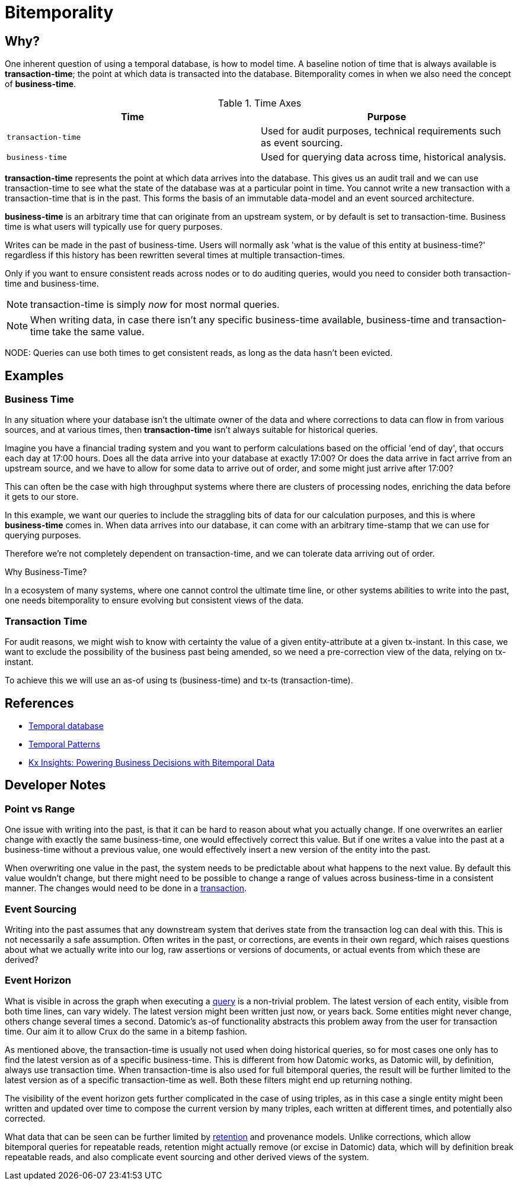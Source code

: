 = Bitemporality

== Why?

One inherent question of using a temporal database, is how to model
time. A baseline notion of time that is always available is
*transaction-time*; the point at which data is transacted into the
database. Bitemporality comes in when we also need the concept of
*business-time*.

.Time Axes
[#table-conversion%header,cols="d,d"]
|===
|Time|Purpose
|`transaction-time`|Used for audit purposes, technical requirements such as event sourcing.
|`business-time`|Used for querying data across time, historical analysis.
|===

*transaction-time* represents the point at which data arrives into the
database. This gives us an audit trail and we can use transaction-time
to see what the state of the database was at a particular point in
time. You cannot write a new transaction with a transaction-time that
is in the past. This forms the basis of an immutable data-model and an
event sourced architecture.

*business-time* is an arbitrary time that can originate from an
 upstream system, or by default is set to transaction-time. Business
 time is what users will typically use for query purposes.

****
Writes can be made in the past of business-time. Users will normally
ask 'what is the value of this entity at business-time?' regardless if
this history has been rewritten several times at multiple
transaction-times.

Only if you want to ensure consistent reads across nodes or to do
auditing queries, would you need to consider both transaction-time and
business-time.
****

NOTE: transaction-time is simply _now_ for most normal queries.

NOTE: When writing data, in case there isn’t any specific
business-time available, business-time and transaction-time take the
same value.

NODE: Queries can use both times to get consistent reads, as long as
the data hasn’t been evicted.

== Examples

=== Business Time

In any situation where your database isn't the ultimate owner of the
data and where corrections to data can flow in from various sources,
and at various times, then *transaction-time* isn't always suitable
for historical queries.

Imagine you have a financial trading system and you want to perform
calculations based on the official 'end of day', that occurs each day
at 17:00 hours. Does all the data arrive into your database at exactly
17:00? Or does the data arrive in fact arrive from an upstream source,
and we have to allow for some data to arrive out of order, and some
might just arrive after 17:00?

This can often be the case with high throughput systems where there
are clusters of processing nodes, enriching the data before it gets to
our store.

In this example, we want our queries to include the straggling bits of
data for our calculation purposes, and this is where *business-time*
comes in. When data arrives into our database, it can come with an
arbitrary time-stamp that we can use for querying purposes.

Therefore we're not completely dependent on transaction-time, and we
can tolerate data arriving out of order.

.Why Business-Time?
****
In a ecosystem of many systems, where one cannot control
the ultimate time line, or other systems abilities to write into the
past, one needs bitemporality to ensure evolving but consistent views
of the data.
****

=== Transaction Time

For audit reasons, we might wish to know with certainty the value of a
given entity-attribute at a given tx-instant. In this case, we want to
exclude the possibility of the business past being amended, so we need a
pre-correction view of the data, relying on tx-instant.

To achieve this we will use an as-of using ts (business-time) and tx-ts
(transaction-time).

== References

* https://en.wikipedia.org/wiki/Temporal_database[Temporal database]
* https://martinfowler.com/eaaDev/timeNarrative.html[Temporal Patterns]
* https://kx.com/blog/kx-insights-powering-business-decisions-bitemporal-data/[Kx Insights: Powering Business Decisions with Bitemporal Data]

== Developer Notes

=== Point vs Range

One issue with writing into the past, is that it can be hard to reason
about what you actually change. If one overwrites an earlier change with
exactly the same business-time, one would effectively correct this
value. But if one writes a value into the past at a business-time
without a previous value, one would effectively insert a new version of
the entity into the past.

When overwriting one value in the past, the system needs to be
predictable about what happens to the next value. By default this value
wouldn’t change, but there might need to be possible to change a range
of values across business-time in a consistent manner. The changes would
need to be done in a link:transactions.md[transaction].

=== Event Sourcing

Writing into the past assumes that any downstream system that derives
state from the transaction log can deal with this. This is not
necessarily a safe assumption. Often writes in the past, or corrections,
are events in their own regard, which raises questions about what we
actually write into our log, raw assertions or versions of documents, or
actual events from which these are derived?

=== Event Horizon

What is visible in across the graph when executing a
link:query.md[query] is a non-trivial problem. The latest version of
each entity, visible from both time lines, can vary widely. The latest
version might been written just now, or years back. Some entities might
never change, others change several times a second. Datomic’s as-of
functionality abstracts this problem away from the user for transaction
time. Our aim it to allow Crux do the same in a bitemp fashion.

As mentioned above, the transaction-time is usually not used when doing
historical queries, so for most cases one only has to find the latest
version as of a specific business-time. This is different from how
Datomic works, as Datomic will, by definition, always use transaction
time. When transaction-time is also used for full bitemporal queries,
the result will be further limited to the latest version as of a
specific transaction-time as well. Both these filters might end up
returning nothing.

The visibility of the event horizon gets further complicated in the case
of using triples, as in this case a single entity might been written and
updated over time to compose the current version by many triples, each
written at different times, and potentially also corrected.

What data that can be seen can be further limited by
link:retention.md[retention] and provenance models. Unlike corrections,
which allow bitemporal queries for repeatable reads, retention might
actually remove (or excise in Datomic) data, which will by definition
break repeatable reads, and also complicate event sourcing and other
derived views of the system.
